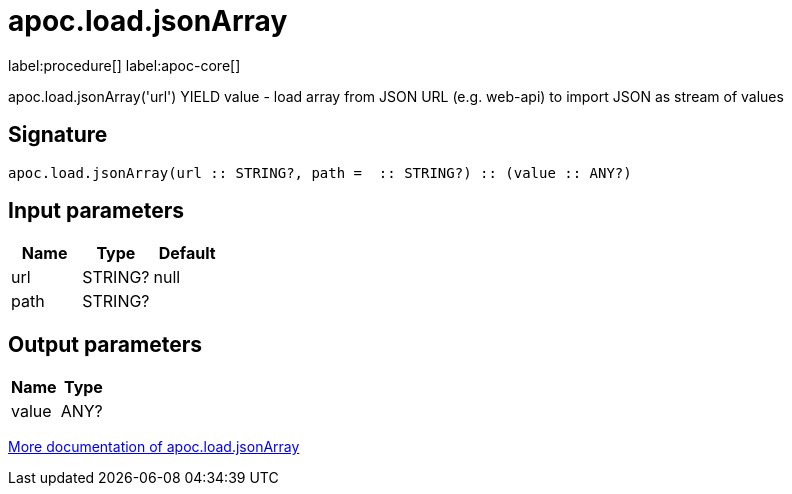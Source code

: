 ////
This file is generated by DocsTest, so don't change it!
////

= apoc.load.jsonArray
:description: This section contains reference documentation for the apoc.load.jsonArray procedure.

label:procedure[] label:apoc-core[]

[.emphasis]
apoc.load.jsonArray('url') YIELD value - load array from JSON URL (e.g. web-api) to import JSON as stream of values

== Signature

[source]
----
apoc.load.jsonArray(url :: STRING?, path =  :: STRING?) :: (value :: ANY?)
----

== Input parameters
[.procedures, opts=header]
|===
| Name | Type | Default 
|url|STRING?|null
|path|STRING?|
|===

== Output parameters
[.procedures, opts=header]
|===
| Name | Type 
|value|ANY?
|===

xref::import/load-json.adoc[More documentation of apoc.load.jsonArray,role=more information]

